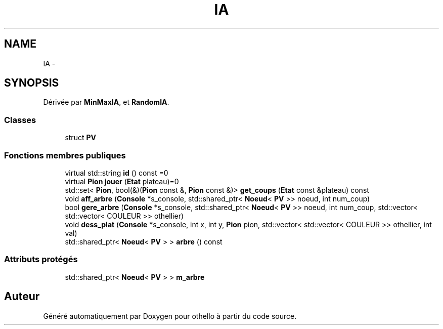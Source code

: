 .TH "IA" 3 "Dimanche 23 Avril 2017" "othello" \" -*- nroff -*-
.ad l
.nh
.SH NAME
IA \- 
.SH SYNOPSIS
.br
.PP
.PP
Dérivée par \fBMinMaxIA\fP, et \fBRandomIA\fP\&.
.SS "Classes"

.in +1c
.ti -1c
.RI "struct \fBPV\fP"
.br
.in -1c
.SS "Fonctions membres publiques"

.in +1c
.ti -1c
.RI "virtual std::string \fBid\fP () const =0"
.br
.ti -1c
.RI "virtual \fBPion\fP \fBjouer\fP (\fBEtat\fP plateau)=0"
.br
.ti -1c
.RI "std::set< \fBPion\fP, bool(&)(\fBPion\fP const &, \fBPion\fP const &)> \fBget_coups\fP (\fBEtat\fP const &plateau) const "
.br
.ti -1c
.RI "void \fBaff_arbre\fP (\fBConsole\fP *s_console, std::shared_ptr< \fBNoeud\fP< \fBPV\fP >> noeud, int num_coup)"
.br
.ti -1c
.RI "bool \fBgere_arbre\fP (\fBConsole\fP *s_console, std::shared_ptr< \fBNoeud\fP< \fBPV\fP >> noeud, int num_coup, std::vector< std::vector< COULEUR >> othellier)"
.br
.ti -1c
.RI "void \fBdess_plat\fP (\fBConsole\fP *s_console, int x, int y, \fBPion\fP pion, std::vector< std::vector< COULEUR >> othellier, int val)"
.br
.ti -1c
.RI "std::shared_ptr< \fBNoeud\fP< \fBPV\fP > > \fBarbre\fP () const "
.br
.in -1c
.SS "Attributs protégés"

.in +1c
.ti -1c
.RI "std::shared_ptr< \fBNoeud\fP< \fBPV\fP > > \fBm_arbre\fP"
.br
.in -1c

.SH "Auteur"
.PP 
Généré automatiquement par Doxygen pour othello à partir du code source\&.
